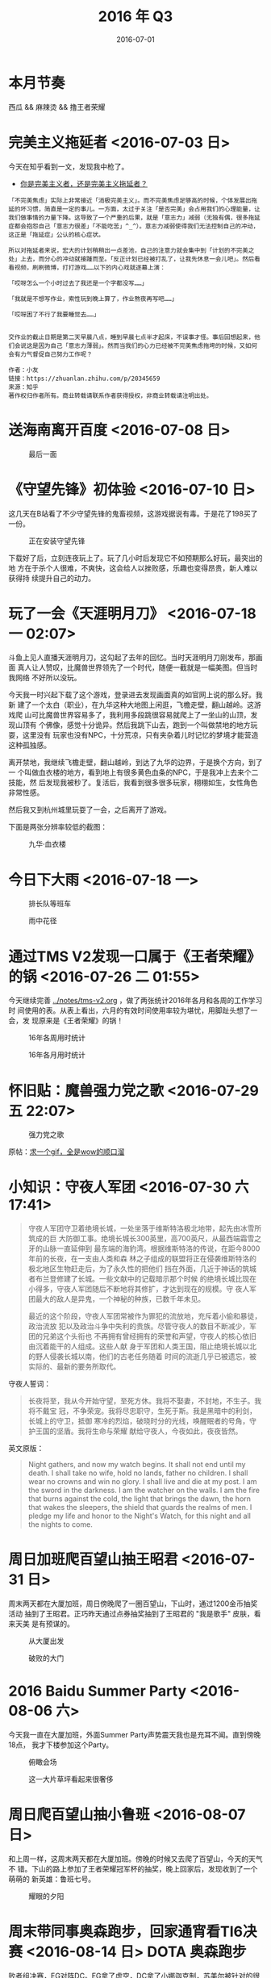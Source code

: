 #+TITLE: 2016 年 Q3
#+DATE: 2016-07-01

* 本月节奏
西瓜 && 麻辣烫 && 撸王者荣耀

* 完美主义拖延者 <2016-07-03 日>
今天在知乎看到一文，发现我中枪了。

- [[https://zhuanlan.zhihu.com/p/20345659][你是完美主义者，还是完美主义拖延者？]]
  
#+BEGIN_EXAMPLE
「不完美焦虑」实际上非常接近「消极完美主义」。而不完美焦虑足够高的时候，个体发展出拖延的坏习惯，简直是一定的事儿。一方面，太过于关注「是否完美」会占用我们的心理能量，让我们做事情的力量下降。这导致了一个严重的后果，就是「意志力」减弱（无独有偶，很多拖延症都会抱怨自己「意志力很差」「不能吃苦」^_^）。意志力减弱使得我们无法控制自己的冲动，这正是「拖延症」公认的核心症状。

所以对拖延者来说，宏大的计划稍稍出一点差池，自己的注意力就会集中到「计划的不完美之处」上去，而分心的冲动就接踵而至。「反正计划已经被打乱了，让我先休息一会儿吧」。然后看看视频，刷刷微博，打打游戏……以下的内心戏就逐幕上演：

「哎呀怎么一个小时过去了我还是一个字都没写……」

「我就是不想写作业，索性玩到晚上算了，作业熬夜再写吧……」

「哎呀困了不行了我要睡觉去……」


交作业的截止日期是第二天早晨八点，睡到早晨七点半才起床，不误事才怪。事后回想起来，他们会说这是因为自己「意志力薄弱」。然而当我们的心力已经被不完美焦虑拖垮的时候，又如何会有力气督促自己努力工作呢？

作者：小友
链接：https://zhuanlan.zhihu.com/p/20345659
来源：知乎
著作权归作者所有。商业转载请联系作者获得授权，非商业转载请注明出处。
#+END_EXAMPLE
* 送海南离开百度 <2016-07-08 日> 

#+CAPTION: 最后一面
[[../static/imgs/16Q3/IMG_5789.jpg]]

* 《守望先锋》初体验 <2016-07-10 日> 
这几天在B站看了不少守望先锋的鬼畜视频，这游戏据说有毒。于是花了198买了一份。
#+CAPTION: 正在安装守望先锋
[[../static/imgs/16Q3/IMG_5797.jpg]]

下载好了后，立刻连夜玩上了。玩了几小时后发现它不如预期那么好玩，最突出的地
方在于杀个人很难，不爽快，这会给人以挫败感，乐趣也变得昂贵，新人难以获得持
续提升自己的动力。

* 玩了一会《天涯明月刀》 <2016-07-18 一 02:07>
斗鱼上见人直播天涯明月刀，这勾起了去年的回忆。当时天涯明月刀刚发布，那画面
真人让人赞叹，比魔兽世界领先了一个时代，随便一截就是一幅美图。但当时我网络
不好所以没玩。

今天我一时兴起下载了这个游戏，登录进去发现画面真的如官网上说的那么好。我新
建了一个太白（职业），在九华这种大地图上闲逛，飞檐走壁，翻山越岭。这游戏爬
山可比魔兽世界容易多了，我利用多段跳很容易就爬上了一坐山的山顶，发现山顶有
个佛像，感觉十分诡异。然后我跳下山去，跑到一个叫做禁地的地方玩耍，这里没有
玩家也没有NPC，十分荒凉，只有夹杂着儿时记忆的梦境才能营造这种孤独感。

离开禁地，我继续飞檐走壁，翻山越岭，到达了九华的边界，于是换个方向，到了一
个叫做血衣楼的地方，看到地上有很多黄色血条的NPC，于是我冲上去来个二技能，然
后发现我被秒了。复活后，我看到很多很多玩家，栩栩如生，女性角色非常性感。

然后我又到杭州城里玩耍了一会，之后离开了游戏。

下面是两张分辨率较低的截图：
#+CAPTION: 九华·血衣楼
[[../static/imgs/16Q3/20160718022604.jpg]]

* 今日下大雨 <2016-07-18 一>

#+CAPTION: 排长队等班车
[[../static/imgs/16Q3/IMG_5810.jpg]]
#+CAPTION: 雨中花径
[[../static/imgs/16Q3/IMG_5813.jpg]]

* 通过TMS V2发现一口属于《王者荣耀》的锅 <2016-07-26 二 01:55>
今天继续完善 [[../notes/tms-v2.org]] ，做了两张统计2016年各月和各周的工作学习时
间使用的表。从表上看出，六月的有效时间使用率较为堪忧，用脚趾头想了一会，发
现原来是《王者荣耀》的锅！

#+CAPTION: 16年各周用时统计
[[../static/imgs/16Q3/20160726015720.jpg]]
#+CAPTION: 16年各月用时统计
[[../static/imgs/16Q3/20160726015758.jpg]]

* 怀旧贴：魔兽强力党之歌 <2016-07-29 五 22:07>
#+CAPTION: 强力党之歌
[[../static/imgs/16Q3/20160729220718.gif]]

原帖：[[http://bbs.nga.cn/read.php?tid=9601970][求一个gif，全是wow的顺口溜]]

* 小知识：守夜人军团 <2016-07-30 六 17:41>
#+BEGIN_QUOTE
守夜人军团守卫着绝境长城，一处坐落于维斯特洛极北地带，起先由冰雪所筑成的巨
大防御工事。绝境长城长300英里，高700英尺，从最西端霜雪之牙的山脉一直延伸到
最东端的海豹湾。根据维斯特洛的传说，在距今8000年前的长夜，在一支由人类和森
林之子组成的联盟将正在侵袭维斯特洛的极北地区生物赶走后，为了永久性的把他们
挡在外面，几近于神话的筑城者布兰登修建了长城。一些文献中的记载暗示那个时候
的绝境长城比现在小得多，守夜人军团随后不断地将其修扩，才达到现在的规模。守
夜人军团最大的敌人是异鬼，一个神秘的种族，已数千年未见。


最近的这个阶段，守夜人军团常被作为罪犯的流放地，充斥着小偷和暴徒，政治流放
犯以及政治斗争中失利的贵族。尽管守夜人的数目不断减少，军团的兄弟这个头衔也
不再拥有曾经拥有的荣誉和声望，守夜人的核心依旧由沉着能干的人组成。这些人献
身于军团和人类王国，阻止绝境长城以北的野人侵袭长城以南，他们的古老任务随着
时间的流逝几乎已被遗忘，被实际的、最新的要务所取代。
#+END_QUOTE
  
守夜人誓词：
#+BEGIN_QUOTE
长夜将至，我从今开始守望，至死方休。我将不娶妻，不封地，不生子。我将不戴宝
冠，不争荣宠。我将尽忠职守，生死于斯。我是黑暗中的利剑，长城上的守卫，抵御
寒冷的烈焰，破晓时分的光线，唤醒眠者的号角，守护王国的坚盾。我将生命与荣耀
献给守夜人，今夜如此，夜夜皆然。
#+END_QUOTE

英文原版：
#+BEGIN_QUOTE
Night gathers, and now my watch begins. It shall not end until my
death. I shall take no wife, hold no lands, father no children. I shall
wear no crowns and win no glory. I shall live and die at my post. I am the
sword in the darkness. I am the watcher on the walls. I am the fire that
burns against the cold, the light that brings the dawn, the horn that wakes
the sleepers, the shield that guards the realms of men. I pledge my life
and honor to the Night's Watch, for this night and all the nights to
come.
#+END_QUOTE
* 周日加班爬百望山抽王昭君 <2016-07-31 日>
周末两天都在大厦加班，周日傍晚爬了一圈百望山，下山时，通过1200金币抽奖活动
抽到了王昭君。正巧昨天通过点券抽奖抽到了王昭君的 "我是歌手" 皮肤，看来天美
是有预谋的。

#+CAPTION: 从大厦出发
[[../static/imgs/16Q3/IMG_5853.jpg]]
#+CAPTION: 破败的大门
[[../static/imgs/16Q3/IMG_5861.jpg]]


* 2016 Baidu Summer Party <2016-08-06 六>
今天我一直在大厦加班，外面Summer Party声势震天我也是充耳不闻。直到傍晚18点，
我才下楼参加这个Party。
  
#+CAPTION: 俯瞰会场
[[../static/imgs/16Q3/IMG_5884.jpg]]
#+CAPTION: 这一大片草坪看起来很奢侈
[[../static/imgs/16Q3/IMG_5902.jpg]]

* 周日爬百望山抽小鲁班 <2016-08-07 日>
和上周一样，这周末两天都在大厦加班。傍晚的时候又去爬了百望山，今天的天气不
错。下山的路上参加了王者荣耀冠军杯的抽奖，晚上回家后，发现收到了一个萌萌的
新英雄：鲁班七号。


#+CAPTION: 耀眼的夕阳
[[../static/imgs/16Q3/IMG_5916.jpg]]

* 周末带同事奥森跑步，回家通宵看TI6决赛 <2016-08-14 日>		  :DOTA:奥森跑步:

败者组决赛，EG对阵DC。EG拿了虚空，DC拿了小娜迦克制，苏美尔被针对的很惨，学
了个痛苦女王，全场隐身。最后在一波团战被0换5后，EG爽快地打出了GG。此时EG不
过是被破了一路，经济落后1W而已！最终EG被DC二比一淘汰。

总决赛的第三场，Shadow的天命虚空，声控晕，20 0 16的豪华数据。另外这场的神谕、
船长、小强的发挥都堪称完美。

#+CAPTION: 小学生放学的即视感 — 王者车队开黑现场
[[../static/imgs/16Q3/IMG_5941.jpg]]
#+CAPTION: 带同事跑奥森
[[../static/imgs/16Q3/IMG_5943.jpg]]
#+CAPTION: 和启阳吃我最喜爱的那家麻辣烫
[[../static/imgs/16Q3/IMG_5948.jpg]]
#+CAPTION: TI6败者组决赛：EG vs DC
[[../static/imgs/16Q3/IMG_5952.jpg]]
#+CAPTION: WINGS 强！无敌！
[[../static/imgs/16Q3/20160814114610.jpg]]

* 感觉秋天要到了 <2016-08-15 一>
昨天和家人通话，得知立秋已经过了。怪不得这几天很凉快。

伴随着TI6的结束，2016年夏天也就这样结束了。

#+CAPTION: 立秋的龙跃三
[[../static/imgs/16Q3/IMG_5940.jpg]]

* 秋季里的一天的时间分析 <2016-08-17 三 00:22>
昨天（2016-08-16）起床较早，9点半到公司，晚上10点离开公司，全天被中断情况也
不是特别严重。算了下来，有效时间（工作+学习）达到9小时35分（目前晚饭前的健
身归类于生活，不计入有效时间），还是低于预期。我的有效时间使用率应该是可以
达到更高的。

#+CAPTION: 时间使用简报
[[../static/imgs/16Q3/20160817002310.jpg]]

* 周六加班爬百望山上钻一  <2016-08-20 六>

#+CAPTION: 大厦加班标配
[[../static/imgs/16Q3/IMG_5986.jpg]]
#+CAPTION: 百望山顶观雾中夕阳
[[../static/imgs/16Q3/IMG_5993.jpg]]

* 周末看了几个有意思的视频 <2016-08-21 日 11:54>

使用红警2引擎做出了大片即视感，配音也很搞笑。
- [[http://www.bilibili.com/video/av5904315/][【红色警戒】狗蛋从军记2：逆转未来（上）]]
#+BEGIN_HTML
<embed height="415" width="544" quality="high" allowfullscreen="true" type="application/x-shockwave-flash" src="http://static.hdslb.com/miniloader.swf" flashvars="aid=5904315&page=1" pluginspage="http://www.adobe.com/shockwave/download/download.cgi?P1_Prod_Version=ShockwaveFlash"></embed>
#+END_HTML

这动画做的真好，暴雪影业这是要上天啊。该动画应该是从《天空之城》汲取了不少
桥段。
- [[http://www.bilibili.com/video/av5891295/][《守望先锋》动画短片——最后的堡垒]]
#+BEGIN_HTML
<embed height="415" width="544" quality="high" allowfullscreen="true" type="application/x-shockwave-flash" src="http://static.hdslb.com/miniloader.swf" flashvars="aid=5891295&page=1" pluginspage="http://www.adobe.com/shockwave/download/download.cgi?P1_Prod_Version=ShockwaveFlash"></embed>
#+END_HTML

通过1P了解了古代中国的战车，以及戈这种古典兵器，通过2P了解了秦汉时的弩，这
种兵器体现出了机械化工业化的给军事带来的优势。其他P暂时没看。
- [[http://www.bilibili.com/video/av5838576/][【纪录片】古兵器大揭秘 两季全【20集/1080P】]]
#+BEGIN_HTML
<embed height="415" width="544" quality="high" allowfullscreen="true" type="application/x-shockwave-flash" src="http://static.hdslb.com/miniloader.swf" flashvars="aid=5838576&page=1" pluginspage="http://www.adobe.com/shockwave/download/download.cgi?P1_Prod_Version=ShockwaveFlash"></embed>
#+END_HTML
* 秋天的第一天 <2016-08-25 四> 
今天天气特别好，我们几个吃完午饭到科技园楼顶闲逛，发现景色简直太棒了。我们
从K2转到K1，再转到K3，再转到K4，再转到K5，实现了楼顶的全地图开启，楼顶的美
景让我们舍不得回工位。感慨良久，我把今天定义为 *秋天的第一天* 。

#+CAPTION: 淡蓝+墨绿+无限远的视野
[[../static/imgs/16Q3/IMG_6023.jpg]]
#+CAPTION: 淡蓝+砖红
[[../static/imgs/16Q3/IMG_6024.jpg]]

* 周日加班逛西二旗 <2016-08-29 一>

#+CAPTION: 秋日夕阳下的大厦北门
[[../static/imgs/16Q3/IMG_6088.jpg]]
#+CAPTION: 过几天要搬到这里住
[[../static/imgs/16Q3/IMG_6093.jpg]]

另外，同事小乐推荐了一块叫做 "贪食蛇大作战" 的手机游戏，玩了一下，果然有毒！
#+CAPTION: 这个游戏相当充满哲♂学
[[../static/imgs/16Q3/IMG_6095.jpg]]

* 买了300元买了弹琴吧APP的VIP <2016-08-29 一 22:00>
去年开始用这个APP，觉得做得很用心。今天这个APP开始收费，部分乐谱只能开启VIP
后才能观看。今天晚上下班路上，我看到这个APP上的活跃用户 ~文武贝~ 上传的《南山
南》，很想观看学习一下，于是就买了VIP。去年这个APP教会了我弹钢琴，这300元就
当作学费了。

#+CAPTION: 购买了弹琴吧的VIP
[[../static/imgs/16Q3/IMG_6103.jpg]]

* 我想起那日夕阳下的编码，那是我逝去的青春 <2016-08-30 一> 

#+CAPTION: 夕阳已落山
[[../static/imgs/16Q3/IMG_6107.jpg]]
#+CAPTION: 夕阳下的编码
[[../static/imgs/16Q3/IMG_6112.jpg]]

* NEX-6的传感器脏了，买了个清洁套装DIY一下 <2016-08-30 二 21:21>

#+CAPTION: CMOS清洁套装
[[../static/imgs/16Q3/20160830212122.jpg]]

* 让窝来朵蜜你！ <2016-08-31 三 02:00>
舞法天女一个比较新鲜的鬼畜素材。

#+BEGIN_HTML
<embed height="415" width="544" quality="high" allowfullscreen="true" type="application/x-shockwave-flash" src="http://static.hdslb.com/miniloader.swf" flashvars="aid=6045397&page=1" pluginspage="http://www.adobe.com/shockwave/download/download.cgi?P1_Prod_Version=ShockwaveFlash"></embed>
#+END_HTML

* 周六加班晚上奥森跑步 <2016-09-10 六>
这周六答应帮反作弊组的同事做事情，结果由于对方操作不按照预案，出了一个非常
棘手的问题，直到晚上才搞定。这导致我心情很糟糕，本来周六想加班做一些事情的，
结果被耽误了。为了散心，晚饭后我到奥森跑了一圈。

#+CAPTION: 当问题处理完，走出大厦时，已经是18点25分了
[[../static/imgs/16Q3/IMG_6197.jpg]]
#+CAPTION: 跑完步后从奥森南门步行到大屯路
[[../static/imgs/16Q3/IMG_6199.jpg]]

* 第一次骑上摩拜单车 <2016-09-19 一>
1. 要先交300块押金，每半小时1块钱。
2. 开锁时遇到了故障，重试了3次后成功。交还时遇到服务器故障，多扣了2块钱。
3. 后场村路凉风习习，这预示着秋天全面到来了，晚上睡觉要关窗户了。
4. 这玩意让我震惊，自行车已经能实现这种程度的共享了，那机动车还远吗？


#+CAPTION: 科技园刷出了两辆摩拜单车，赶快抢！
[[../static/imgs/16Q3/IMG_6257.jpg]]

* 失而复得的感觉让我欣喜 <2016-09-23 五 09:38>
几周前搬家，搬完后发现少了个重要的袋子，这种袋子里面包含各种证件，包括护照、
港澳通行证、驾照，还有各种银行卡、信用卡。我到处找，到公司找，都没找到，这
让我这段时间一直很抑郁，损失不小，这批东西补办很麻烦很麻烦。

今天大组出去旅游，我收拾衣物，拿出最大的那个背包准备装入，当我手探入此背包
的笔记本夹层时，我感受到了特殊的触感，让我陡然兴奋，这不就是我一直在寻找的
那个重要的袋子吗？！拿出袋子，翻查一下，各种证件和卡都在，我感受到了一种甜
蜜的愉悦。

* 国庆前一天去西直门体检 <2016-09-30 五>

#+CAPTION: 门前外景
[[../static/imgs/16Q3/IMG_6466.jpg]]
#+CAPTION: 中饭在大厦吃我最爱的拌面和西瓜
[[../static/imgs/16Q3/IMG_6473.jpg]]

* 看完韩国电影《釜山行》 <2016-09-30 五 02:56>
国庆前一天凌晨0点多，洗完澡，躺床上准备睡觉，在B站搜索了釜山行，打开后将进
度条拉到25%左右，瞄了几眼，此时主角一行人在车站下车，列车上一车张牙舞爪的僵
尸，这激起了我的好奇心，于是继续观看，发现卧槽这片有点好看啊，剧情从头到尾
没有丝毫的拖沓，最后男主角变僵尸落轨自杀，剩下他的女儿和一个孕妇活了下来，
抵达釜山。这片的娱乐性简直满分，而且到处都是细节，只有顶级导演才能拍出这样
的片。
